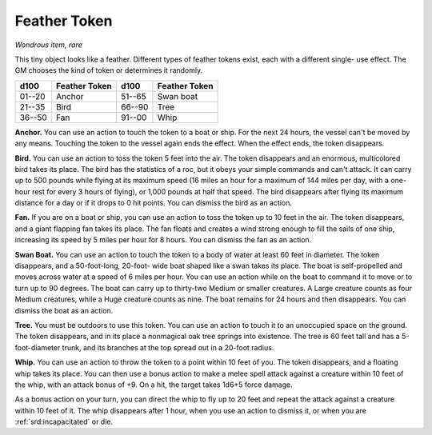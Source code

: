 
.. _srd:feather-token:

Feather Token
------------------------------------------------------


*Wondrous item, rare*

This tiny object looks like a feather. Different types of feather tokens
exist, each with a different single- use effect. The GM chooses the
kind of token or determines it randomly.

=======  ===================  =======  ================================
d100     Feather Token        d100     Feather Token
=======  ===================  =======  ================================
01--20   Anchor               51--65   Swan boat
21--35   Bird                 66--90   Tree
36--50   Fan                  91--00   Whip
=======  ===================  =======  ================================

**Anchor.** You can use an action to touch the token to a boat or
ship. For the next 24 hours, the vessel can't be moved by any means.
Touching the token to the vessel again ends the effect. When the effect
ends, the token disappears.

**Bird.** You can use an action to toss the token 5 feet into the air.
The token disappears and an enormous, multicolored bird takes its place.
The bird has the statistics of a roc, but it obeys your simple commands
and can't attack. It can carry up to 500 pounds while flying at its
maximum speed (16 miles an hour for a maximum of 144 miles per day, with
a one-hour rest for every 3 hours of flying), or 1,000 pounds at half
that speed. The bird disappears after flying its maximum distance for a
day or if it drops to 0 hit points. You can dismiss the bird as an
action.

**Fan.** If you are on a boat or ship, you can use an action to toss
the token up to 10 feet in the air. The token disappears, and a giant
flapping fan takes its place. The fan floats and creates a wind strong
enough to fill the sails of one ship, increasing its
speed by 5 miles per hour for 8 hours. You can dismiss the fan as an
action.

**Swan Boat.** You can use an action to touch the token to a body of
water at least 60 feet in diameter. The token disappears, and a
50-foot-long, 20-foot- wide boat shaped like a swan takes its place.
The boat is self-propelled and moves across water at a speed of 6 miles
per hour. You can use an action while on the boat to command it to move
or to turn up to 90 degrees. The boat can carry up to thirty-two Medium
or smaller creatures. A Large creature counts as four Medium creatures,
while a Huge creature counts as nine. The boat remains for 24 hours and
then disappears. You can dismiss the boat as an action.

**Tree.** You must be outdoors to use this token. You can use an
action to touch it to an unoccupied space on the ground. The token
disappears, and in its place a nonmagical oak tree springs into
existence. The tree is 60 feet tall and has a 5-foot-diameter trunk,
and its branches at the top spread out in a 20-foot radius.

**Whip.** You can use an action to throw the token to
a point within 10 feet of you. The token disappears, and a floating whip
takes its place. You can then use a bonus action to make a melee spell
attack against a creature within 10 feet of the whip, with an attack
bonus of +9. On a hit, the target takes 1d6+5 force damage.

As a bonus action on your turn, you can direct the whip to fly up to 20
feet and repeat the attack against a creature within 10 feet of it. The
whip disappears after 1 hour, when you use an action to dismiss it, or
when you are :ref:`srd:incapacitated` or die.
